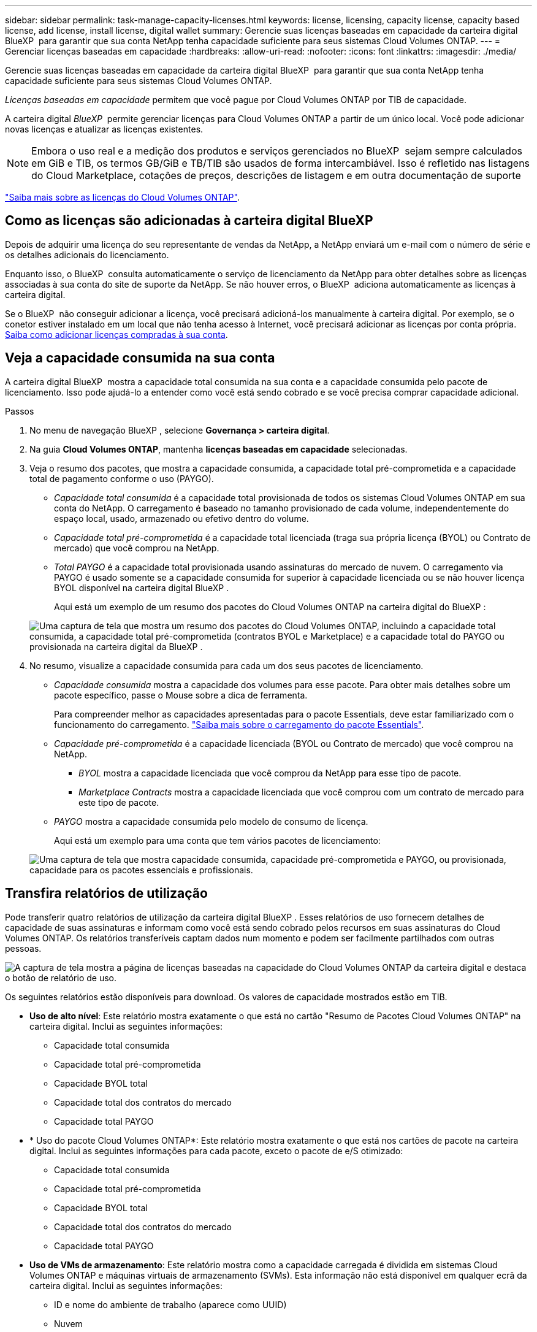 ---
sidebar: sidebar 
permalink: task-manage-capacity-licenses.html 
keywords: license, licensing, capacity license, capacity based license, add license, install license, digital wallet 
summary: Gerencie suas licenças baseadas em capacidade da carteira digital BlueXP  para garantir que sua conta NetApp tenha capacidade suficiente para seus sistemas Cloud Volumes ONTAP. 
---
= Gerenciar licenças baseadas em capacidade
:hardbreaks:
:allow-uri-read: 
:nofooter: 
:icons: font
:linkattrs: 
:imagesdir: ./media/


[role="lead"]
Gerencie suas licenças baseadas em capacidade da carteira digital BlueXP  para garantir que sua conta NetApp tenha capacidade suficiente para seus sistemas Cloud Volumes ONTAP.

_Licenças baseadas em capacidade_ permitem que você pague por Cloud Volumes ONTAP por TIB de capacidade.

A carteira digital _BlueXP _ permite gerenciar licenças para Cloud Volumes ONTAP a partir de um único local. Você pode adicionar novas licenças e atualizar as licenças existentes.


NOTE: Embora o uso real e a medição dos produtos e serviços gerenciados no BlueXP  sejam sempre calculados em GiB e TIB, os termos GB/GiB e TB/TIB são usados de forma intercambiável. Isso é refletido nas listagens do Cloud Marketplace, cotações de preços, descrições de listagem e em outra documentação de suporte

https://docs.netapp.com/us-en/bluexp-cloud-volumes-ontap/concept-licensing.html["Saiba mais sobre as licenças do Cloud Volumes ONTAP"].



== Como as licenças são adicionadas à carteira digital BlueXP 

Depois de adquirir uma licença do seu representante de vendas da NetApp, a NetApp enviará um e-mail com o número de série e os detalhes adicionais do licenciamento.

Enquanto isso, o BlueXP  consulta automaticamente o serviço de licenciamento da NetApp para obter detalhes sobre as licenças associadas à sua conta do site de suporte da NetApp. Se não houver erros, o BlueXP  adiciona automaticamente as licenças à carteira digital.

Se o BlueXP  não conseguir adicionar a licença, você precisará adicioná-los manualmente à carteira digital. Por exemplo, se o conetor estiver instalado em um local que não tenha acesso à Internet, você precisará adicionar as licenças por conta própria. <<Adicione licenças compradas à sua conta,Saiba como adicionar licenças compradas à sua conta>>.



== Veja a capacidade consumida na sua conta

A carteira digital BlueXP  mostra a capacidade total consumida na sua conta e a capacidade consumida pelo pacote de licenciamento. Isso pode ajudá-lo a entender como você está sendo cobrado e se você precisa comprar capacidade adicional.

.Passos
. No menu de navegação BlueXP , selecione *Governança > carteira digital*.
. Na guia *Cloud Volumes ONTAP*, mantenha *licenças baseadas em capacidade* selecionadas.
. Veja o resumo dos pacotes, que mostra a capacidade consumida, a capacidade total pré-comprometida e a capacidade total de pagamento conforme o uso (PAYGO).
+
** _Capacidade total consumida_ é a capacidade total provisionada de todos os sistemas Cloud Volumes ONTAP em sua conta do NetApp. O carregamento é baseado no tamanho provisionado de cada volume, independentemente do espaço local, usado, armazenado ou efetivo dentro do volume.
** _Capacidade total pré-comprometida_ é a capacidade total licenciada (traga sua própria licença (BYOL) ou Contrato de mercado) que você comprou na NetApp.
** _Total PAYGO_ é a capacidade total provisionada usando assinaturas do mercado de nuvem. O carregamento via PAYGO é usado somente se a capacidade consumida for superior à capacidade licenciada ou se não houver licença BYOL disponível na carteira digital BlueXP .
+
Aqui está um exemplo de um resumo dos pacotes do Cloud Volumes ONTAP na carteira digital do BlueXP :

+
image:screenshot_capacity-based-licenses.png["Uma captura de tela que mostra um resumo dos pacotes do Cloud Volumes ONTAP, incluindo a capacidade total consumida, a capacidade total pré-comprometida (contratos BYOL e Marketplace) e a capacidade total do PAYGO ou provisionada na carteira digital da BlueXP ."]



. No resumo, visualize a capacidade consumida para cada um dos seus pacotes de licenciamento.
+
** _Capacidade consumida_ mostra a capacidade dos volumes para esse pacote. Para obter mais detalhes sobre um pacote específico, passe o Mouse sobre a dica de ferramenta.
+
Para compreender melhor as capacidades apresentadas para o pacote Essentials, deve estar familiarizado com o funcionamento do carregamento. https://docs.netapp.com/us-en/bluexp-cloud-volumes-ontap/concept-licensing.html#notes-about-charging["Saiba mais sobre o carregamento do pacote Essentials"].

** _Capacidade pré-comprometida_ é a capacidade licenciada (BYOL ou Contrato de mercado) que você comprou na NetApp.
+
*** _BYOL_ mostra a capacidade licenciada que você comprou da NetApp para esse tipo de pacote.
*** _Marketplace Contracts_ mostra a capacidade licenciada que você comprou com um contrato de mercado para este tipo de pacote.


** _PAYGO_ mostra a capacidade consumida pelo modelo de consumo de licença.
+
Aqui está um exemplo para uma conta que tem vários pacotes de licenciamento:

+
image:screenshot-digital-wallet-packages.png["Uma captura de tela que mostra capacidade consumida, capacidade pré-comprometida e PAYGO, ou provisionada, capacidade para os pacotes essenciais e profissionais."]







== Transfira relatórios de utilização

Pode transferir quatro relatórios de utilização da carteira digital BlueXP . Esses relatórios de uso fornecem detalhes de capacidade de suas assinaturas e informam como você está sendo cobrado pelos recursos em suas assinaturas do Cloud Volumes ONTAP. Os relatórios transferíveis captam dados num momento e podem ser facilmente partilhados com outras pessoas.

image:screenshot-digital-wallet-usage-report.png["A captura de tela mostra a página de licenças baseadas na capacidade do Cloud Volumes ONTAP da carteira digital e destaca o botão de relatório de uso."]

Os seguintes relatórios estão disponíveis para download. Os valores de capacidade mostrados estão em TIB.

* *Uso de alto nível*: Este relatório mostra exatamente o que está no cartão "Resumo de Pacotes Cloud Volumes ONTAP" na carteira digital. Inclui as seguintes informações:
+
** Capacidade total consumida
** Capacidade total pré-comprometida
** Capacidade BYOL total
** Capacidade total dos contratos do mercado
** Capacidade total PAYGO


* * Uso do pacote Cloud Volumes ONTAP*: Este relatório mostra exatamente o que está nos cartões de pacote na carteira digital. Inclui as seguintes informações para cada pacote, exceto o pacote de e/S otimizado:
+
** Capacidade total consumida
** Capacidade total pré-comprometida
** Capacidade BYOL total
** Capacidade total dos contratos do mercado
** Capacidade total PAYGO


* *Uso de VMs de armazenamento*: Este relatório mostra como a capacidade carregada é dividida em sistemas Cloud Volumes ONTAP e máquinas virtuais de armazenamento (SVMs). Esta informação não está disponível em qualquer ecrã da carteira digital. Inclui as seguintes informações:
+
** ID e nome do ambiente de trabalho (aparece como UUID)
** Nuvem
** ID da conta NetApp
** Configuração do ambiente de trabalho
** Nome do SVM
** Capacidade provisionada
** Redução da capacidade de carga
** Prazo de cobrança do mercado
** Pacote ou recurso Cloud Volumes ONTAP
** Carregando o nome da assinatura do SaaS Marketplace
** Cobrança do ID de assinatura do SaaS Marketplace
** Tipo de workload


* *Uso de volumes*: Este relatório mostra como a capacidade de carga é dividida pelos volumes em um ambiente de trabalho. Esta informação não está disponível em qualquer ecrã da carteira digital. Inclui as seguintes informações:
+
** ID e nome do ambiente de trabalho (aparece como UUID)
** Nome SVN
** ID do volume
** Tipo de volume
** Capacidade provisionada de volume
+

NOTE: Os volumes do FlexClone não estão incluídos neste relatório porque esses tipos de volumes não incorrem em cobranças.





.Passos
. No menu de navegação BlueXP , selecione *Governança > carteira digital*.
. Na guia *Cloud Volumes ONTAP*, mantenha *licenças baseadas em capacidade* selecionadas e clique em *Relatório de uso*.
+
O relatório de uso é baixado.

. Abra o arquivo baixado para acessar os relatórios.




== Adicione licenças compradas à sua conta

Se você não vir suas licenças compradas na carteira digital BlueXP , precisará adicionar as licenças ao BlueXP  para que a capacidade esteja disponível para o Cloud Volumes ONTAP.

.O que você vai precisar
* Você precisa fornecer ao BlueXP  o número de série da licença ou do arquivo de licença.
* Se pretender introduzir o número de série, primeiro tem de https://docs.netapp.com/us-en/bluexp-setup-admin/task-adding-nss-accounts.html["Adicione sua conta do site de suporte da NetApp ao BlueXP "^]. Esta é a conta do site de suporte da NetApp que está autorizada a acessar o número de série.


.Passos
. No menu de navegação BlueXP , selecione *Governança > carteira digital*.
. Na guia *Cloud Volumes ONTAP*, mantenha *licenças baseadas em capacidade* selecionadas e clique em *Adicionar licença*.
. Introduza o número de série da sua licença com base na capacidade ou carregue o ficheiro de licença.
+
Se você inseriu um número de série, também precisará selecionar a conta do site de suporte da NetApp autorizada a acessar o número de série.

. Clique em *Adicionar licença*.




== Atualizar uma licença baseada em capacidade

Se você adquiriu capacidade adicional ou estendeu o prazo de sua licença, o BlueXP  atualizará automaticamente a licença na carteira digital. Não há nada que você precise fazer.

No entanto, se você implantou o BlueXP  em um local que não tem acesso à Internet, precisará atualizar manualmente a licença no BlueXP .

.O que você vai precisar
O arquivo de licença (ou _Files_ se você tiver um par de HA).


NOTE: Para obter mais informações sobre como obter um arquivo de licença, https://docs.netapp.com/us-en/bluexp-cloud-volumes-ontap/task-manage-node-licenses.html#obtain-a-system-license-file["Obtenha um ficheiro de licença do sistema"^] consulte .

.Passos
. No menu de navegação BlueXP , selecione *Governança > carteira digital*.
. Na guia *Cloud Volumes ONTAP*, clique no menu de ação ao lado da licença e selecione *Atualizar licença*.
. Carregue o ficheiro de licença.
. Clique em *Upload License*.




== Alterar os métodos de carregamento

O licenciamento baseado em capacidade está disponível na forma de um _pacote_. Ao criar um ambiente de trabalho Cloud Volumes ONTAP, você pode escolher entre vários pacotes de licenciamento com base nas necessidades da sua empresa. Se suas necessidades mudarem depois de criar o ambiente de trabalho, você pode alterar o pacote a qualquer momento. Por exemplo, você pode mudar do pacote Essentials para o pacote Professional.

https://docs.netapp.com/us-en/bluexp-cloud-volumes-ontap/concept-licensing.html["Saiba mais sobre pacotes de licenciamento baseados em capacidade"^].

.Sobre esta tarefa
* A alteração do método de cobrança não afeta se você é cobrado por meio de uma licença comprada da NetApp (BYOL) ou da assinatura do mercado do seu provedor de nuvem de pagamento conforme o uso (PAYGO).
+
O BlueXP  sempre tenta cobrar uma licença primeiro. Se uma licença não estiver disponível, ela cobra contra uma assinatura do mercado. Nenhuma "conversão" é necessária para a assinatura BYOL para o mercado ou vice-versa.

* Se você tiver uma oferta privada ou contrato do mercado do seu provedor de nuvem, mudar para um método de cobrança que não esteja incluído no seu contrato resultará em cobrança contra BYOL (se você comprou uma licença da NetApp) ou PAYGO.


.Passos
. No menu de navegação BlueXP , selecione *Governança > carteira digital*.
. No separador *Cloud Volumes ONTAP*, clique em *Change Charging Method* (alterar método de carregamento).
+
image:screenshot-digital-wallet-charging-method-button.png["Uma captura de tela da página Cloud Volumes ONTAP na carteira digital do BlueXP , onde o botão alterar método de carregamento está logo acima da tabela."]

. Selecione um ambiente de trabalho, escolha o novo método de carregamento e, em seguida, confirme que a alteração do tipo de pacote afetará as taxas de serviço.
+
image:screenshot-digital-wallet-charging-method.png["Uma captura de tela da caixa de diálogo alterar método de carregamento, na qual você escolhe um novo método de carregamento para um ambiente de trabalho do Cloud Volumes ONTAP."]

. Clique em *alterar método de carregamento*.


.Resultado
O BlueXP  altera o método de carregamento do sistema Cloud Volumes ONTAP.

Você também pode notar que a carteira digital da BlueXP  atualiza a capacidade consumida para cada tipo de pacote para contabilizar a alteração que você acabou de fazer.



== Remova uma licença baseada em capacidade

Se uma licença baseada em capacidade expirou e não estiver mais em uso, você poderá removê-la a qualquer momento.

Para saber o que acontece com os dados do Cloud Volumes ONTAP ao expirar ou remover a licença, https://kb.netapp.com/Cloud/Cloud_Volumes_ONTAP/FAQs_on_Cloud_Volumes_ONTAP_license_expiry["Este artigo da base de conhecimento (KB)"^] consulte .

.Passos
. No menu de navegação BlueXP , selecione *Governança > carteira digital*.
. Na guia *Cloud Volumes ONTAP*, clique no menu de ação ao lado da licença e selecione *Remover licença*.
. Clique em *Remover* para confirmar.

